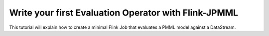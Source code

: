 *****************************************************
Write your first Evaluation Operator with Flink-JPMML
*****************************************************

This tutorial will explain how to create a minimal Flink Job that evaluates a PMML model against a DataStream. 


.. remote-code-block:: java
    java-repo 
    FlinkJPMMLQuickstart.java 
    :caption: Java

.. remote-code-block:: scala
    scala-repo 
    FlinkJPMMLQuickstart.scala
    :caption: Scala



